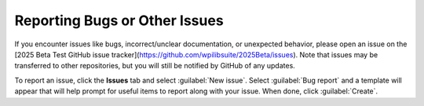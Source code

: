 Reporting Bugs or Other Issues
==============================

If you encounter issues like bugs, incorrect/unclear documentation, or unexpected behavior, please open an issue on the [2025 Beta Test GitHub issue tracker](https://github.com/wpilibsuite/2025Beta/issues). Note that issues may be transferred to other repositories, but you will still be notified by GitHub of any updates.

.. image:: images/trackers-reporting-bugs/github-issues.png
   :alt: The Github issues tab in the beta project.

To report an issue, click the **Issues** tab and select :guilabel:`New issue`. Select :guilabel:`Bug report` and a template will appear that will help prompt for useful items to report along with your issue. When done, click :guilabel:`Create`.
